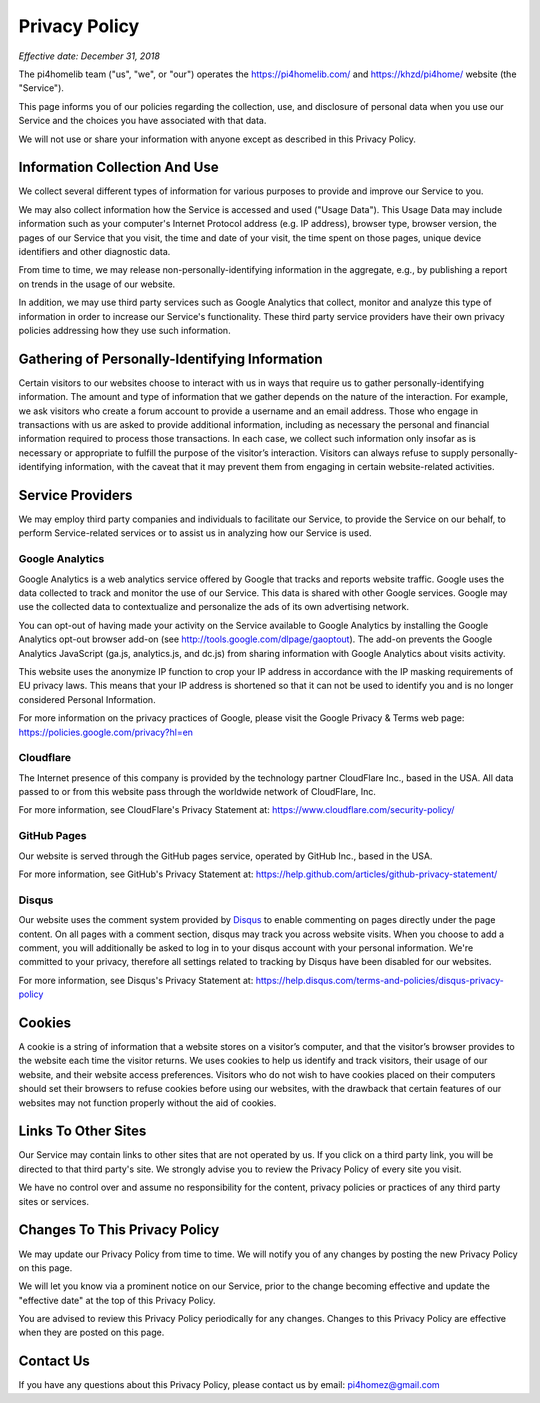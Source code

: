 Privacy Policy
==============

*Effective date: December 31, 2018*

The pi4homelib team ("us", "we", or "our") operates the https://pi4homelib.com/ and https://khzd/pi4home/ website
(the "Service").

This page informs you of our policies regarding the collection, use, and disclosure of personal data when you use
our Service and the choices you have associated with that data.

We will not use or share your information with anyone except as described in this Privacy Policy.

Information Collection And Use
------------------------------

We collect several different types of information for various purposes to provide and improve our Service to you.

We may also collect information how the Service is accessed and used ("Usage Data"). This Usage Data may include
information such as your computer's Internet Protocol address (e.g. IP address), browser type,
browser version, the pages of our Service that you visit, the time and date of your visit,
the time spent on those pages, unique device identifiers and other diagnostic data.

From time to time, we may release non-personally-identifying information in the aggregate,
e.g., by publishing a report on trends in the usage of our website.

In addition, we may use third party services such as Google Analytics that collect, monitor and analyze
this type of information in order to increase our Service's functionality. These third party
service providers have their own privacy policies addressing how they use such information.

Gathering of Personally-Identifying Information
-----------------------------------------------

Certain visitors to our websites choose to interact with us in ways that require us to gather personally-identifying
information. The amount and type of information that we gather depends on the nature of the interaction.
For example, we ask visitors who create a forum account to provide a username and an email address.
Those who engage in transactions with us are asked to provide additional information, including as necessary the
personal and financial information required to process those transactions. In each case, we collect such information
only insofar as is necessary or appropriate to fulfill the purpose of the visitor’s interaction. Visitors can always
refuse to supply personally-identifying information, with the caveat that it may prevent them from engaging in certain
website-related activities.

Service Providers
-----------------

We may employ third party companies and individuals to facilitate our Service, to provide the Service on our behalf,
to perform Service-related services or to assist us in analyzing how our Service is used.

Google Analytics
****************

Google Analytics is a web analytics service offered by Google that tracks and reports website traffic.
Google uses the data collected to track and monitor the use of our Service. This data is shared with other Google
services. Google may use the collected data to contextualize and personalize the ads of its own advertising network.

You can opt-out of having made your activity on the Service available to Google Analytics by installing the
Google Analytics opt-out browser add-on (see http://tools.google.com/dlpage/gaoptout).
The add-on prevents the Google Analytics JavaScript (ga.js, analytics.js, and dc.js) from sharing information with Google Analytics about visits activity.

This website uses the anonymize IP function to crop your IP address in accordance with the IP masking requirements
of EU privacy laws. This means that your IP address is shortened so that it can not be used to identify you
and is no longer considered Personal Information.

For more information on the privacy practices of Google, please visit the Google Privacy & Terms web page: https://policies.google.com/privacy?hl=en

Cloudflare
**********

The Internet presence of this company is provided by the technology partner CloudFlare Inc., based in the USA.
All data passed to or from this website pass through the worldwide network of CloudFlare, Inc.

For more information, see CloudFlare's Privacy Statement at:
https://www.cloudflare.com/security-policy/

GitHub Pages
************

Our website is served through the GitHub pages service, operated by GitHub Inc., based in the USA.

For more information, see GitHub's Privacy Statement at:
https://help.github.com/articles/github-privacy-statement/

Disqus
******

Our website uses the comment system provided by `Disqus <https://disqus.com/>`__ to enable commenting
on pages directly under the page content. On all pages with a comment section, disqus may track you across website
visits. When you choose to add a comment, you will additionally be asked to log in to your disqus account
with your personal information. We're committed to your privacy, therefore all settings related to tracking
by Disqus have been disabled for our websites.

For more information, see Disqus's Privacy Statement at:
https://help.disqus.com/terms-and-policies/disqus-privacy-policy

Cookies
-------

A cookie is a string of information that a website stores on a visitor’s computer, and that the visitor’s browser
provides to the website each time the visitor returns. We uses cookies to help us identify and track visitors,
their usage of our website, and their website access preferences. Visitors who do not wish to have cookies placed
on their computers should set their browsers to refuse cookies before using our websites, with the drawback that
certain features of our websites may not function properly without the aid of cookies.

Links To Other Sites
--------------------

Our Service may contain links to other sites that are not operated by us. If you click on a third party link,
you will be directed to that third party's site. We strongly advise you to review the Privacy Policy of
every site you visit.

We have no control over and assume no responsibility for the content, privacy policies or practices of any
third party sites or services.

Changes To This Privacy Policy
------------------------------

We may update our Privacy Policy from time to time. We will notify you of any changes by posting the new
Privacy Policy on this page.

We will let you know via a prominent notice on our Service, prior to the change becoming effective and update
the "effective date" at the top of this Privacy Policy.

You are advised to review this Privacy Policy periodically for any changes. Changes to this Privacy Policy are effective
when they are posted on this page.

Contact Us
----------

If you have any questions about this Privacy Policy, please contact us by email: pi4homez@gmail.com
